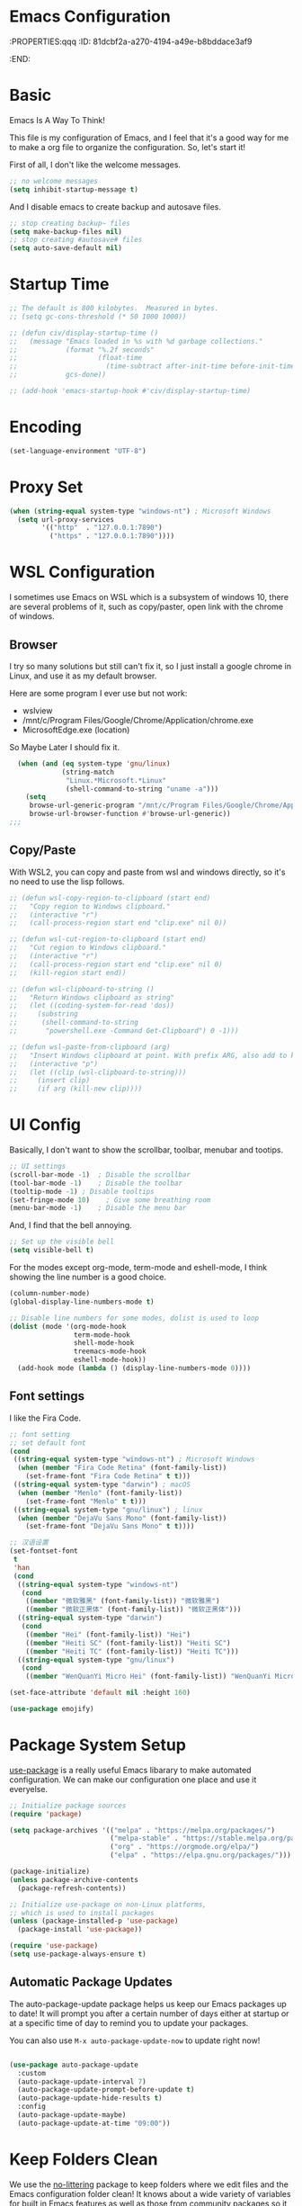 * Emacs Configuration
:PROPERTIES:qqq
:ID:       81dcbf2a-a270-4194-a49e-b8bddace3af9
:END:

#+PROPERTY: header-args:emacs-lisp :tangle ~/.emacs.d/init.el :mkdirp yes

* Basic 

Emacs Is A Way To Think!

This file is my configuration of Emacs, and I feel that it's a good way for me to make a org file to organize the configuration. So, let's start it!

First of all, I don't like the welcome messages.

#+begin_src emacs-lisp
  ;; no welcome messages
  (setq inhibit-startup-message t)
#+end_src

And I disable emacs to create backup and autosave files.

#+begin_src emacs-lisp
  ;; stop creating backup~ files
  (setq make-backup-files nil)
  ;; stop creating #autosave# files
  (setq auto-save-default nil)
#+end_src

* Startup Time

#+begin_src emacs-lisp
  ;; The default is 800 kilobytes.  Measured in bytes.
  ;; (setq gc-cons-threshold (* 50 1000 1000))

  ;; (defun civ/display-startup-time ()
  ;;   (message "Emacs loaded in %s with %d garbage collections."
  ;;            (format "%.2f seconds"
  ;;                    (float-time
  ;;                      (time-subtract after-init-time before-init-time)))
  ;;            gcs-done))

  ;; (add-hook 'emacs-startup-hook #'civ/display-startup-time)
#+end_src

* Encoding

#+begin_src emacs-lisp
(set-language-environment "UTF-8")
#+end_src

* Proxy Set

#+begin_src emacs-lisp
  (when (string-equal system-type "windows-nt") ; Microsoft Windows
    (setq url-proxy-services
          '(("http"  . "127.0.0.1:7890")
            ("https" . "127.0.0.1:7890"))))
#+end_src

* WSL Configuration

I sometimes use Emacs on WSL which is a subsystem of windows 10, there are several problems of it, such as copy/paster, open link with the chrome of windows.

** Browser

I try so many solutions but still can't fix it, so I just install a google chrome in Linux, and use it as my default browser.

Here are some program I ever use but not work:

- wslview
- /mnt/c/Program Files/Google/Chrome/Application/chrome.exe
- MicrosoftEdge.exe (location)

So Maybe Later I should fix it.

#+begin_src emacs-lisp
  (when (and (eq system-type 'gnu/linux)
             (string-match
              "Linux.*Microsoft.*Linux"
              (shell-command-to-string "uname -a")))
    (setq
     browse-url-generic-program "/mnt/c/Program Files/Google/Chrome/Application/chrome.exe"
     browse-url-browser-function #'browse-url-generic))
;;;
#+end_src

** Copy/Paste

With WSL2, you can copy and paste from wsl and windows directly, so it's no need to use the lisp follows.

#+begin_src emacs-lisp
;; (defun wsl-copy-region-to-clipboard (start end)
;;   "Copy region to Windows clipboard."
;;   (interactive "r")
;;   (call-process-region start end "clip.exe" nil 0))

;; (defun wsl-cut-region-to-clipboard (start end)
;;   "Cut region to Windows clipboard."
;;   (interactive "r")
;;   (call-process-region start end "clip.exe" nil 0)
;;   (kill-region start end))

;; (defun wsl-clipboard-to-string ()
;;   "Return Windows clipboard as string"
;;   (let ((coding-system-for-read 'dos))
;;     (substring
;;      (shell-command-to-string
;;       "powershell.exe -Command Get-Clipboard") 0 -1)))

;; (defun wsl-paste-from-clipboard (arg)
;;   "Insert Windows clipboard at point. With prefix ARG, also add to kill-ring."
;;   (interactive "p")
;;   (let ((clip (wsl-clipboard-to-string)))
;;     (insert clip)
;;     (if arg (kill-new clip))))
#+end_src

* UI Config

Basically, I don't want to show the scrollbar, toolbar, menubar and tootips.

#+begin_src emacs-lisp
  ;; UI settings
  (scroll-bar-mode -1)	; Disable the scrollbar
  (tool-bar-mode -1)	; Disable the toolbar
  (tooltip-mode -1)	; Disable tooltips
  (set-fringe-mode 10)    ; Give some breathing room
  (menu-bar-mode -1)	; Disable the menu bar
#+end_src

And, I find that the bell annoying.

#+begin_src emacs-lisp
  ;; Set up the visible bell
  (setq visible-bell t)
#+end_src

For the modes except org-mode, term-mode and eshell-mode, I think showing the line number is a good choice.

#+begin_src emacs-lisp
  (column-number-mode)
  (global-display-line-numbers-mode t)

  ;; Disable line numbers for some modes, dolist is used to loop
  (dolist (mode '(org-mode-hook
                  term-mode-hook
                  shell-mode-hook
                  treemacs-mode-hook
                  eshell-mode-hook))
    (add-hook mode (lambda () (display-line-numbers-mode 0))))
#+end_src

** Font settings

I like the Fira Code.

#+begin_src emacs-lisp
  ;; font setting
  ;; set default font
  (cond
   ((string-equal system-type "windows-nt") ; Microsoft Windows
    (when (member "Fira Code Retina" (font-family-list))
      (set-frame-font "Fira Code Retina" t t)))
   ((string-equal system-type "darwin") ; macOS
    (when (member "Menlo" (font-family-list))
      (set-frame-font "Menlo" t t)))
   ((string-equal system-type "gnu/linux") ; linux
    (when (member "DejaVu Sans Mono" (font-family-list))
      (set-frame-font "DejaVu Sans Mono" t t))))

  ;; 汉语设置
  (set-fontset-font
   t
   'han
   (cond
    ((string-equal system-type "windows-nt")
     (cond
      ((member "微软雅黑" (font-family-list)) "微软雅黑")
      ((member "微软正黑体" (font-family-list)) "微软正黑体")))
    ((string-equal system-type "darwin")
     (cond
      ((member "Hei" (font-family-list)) "Hei")
      ((member "Heiti SC" (font-family-list)) "Heiti SC")
      ((member "Heiti TC" (font-family-list)) "Heiti TC")))
    ((string-equal system-type "gnu/linux")
     (cond
      ((member "WenQuanYi Micro Hei" (font-family-list)) "WenQuanYi Micro Hei")))))

  (set-face-attribute 'default nil :height 160)
#+end_src

#+begin_src emacs-lisp
  (use-package emojify)
#+end_src

* Package System Setup

[[https://github.com/jwiegley/use-package][use-package]] is a really useful Emacs libarary to make automated configuration. We can make our configuration one place and use it everyelse.

#+begin_src emacs-lisp
  ;; Initialize package sources
  (require 'package)

  (setq package-archives '(("melpa" . "https://melpa.org/packages/")
                           ("melpa-stable" . "https://stable.melpa.org/packages/")
                           ("org" . "https://orgmode.org/elpa/")
                           ("elpa" . "https://elpa.gnu.org/packages/")))

  (package-initialize)
  (unless package-archive-contents
    (package-refresh-contents))

  ;; Initialize use-package on non-Linux platforms,
  ;; which is used to install packages
  (unless (package-installed-p 'use-package)
    (package-install 'use-package))

  (require 'use-package)
  (setq use-package-always-ensure t)
#+end_src



** Automatic Package Updates

The auto-package-update package helps us keep our Emacs packages up to date!  It will prompt you after a certain number of days either at startup or at a specific time of day to remind you to update your packages.

You can also use =M-x auto-package-update-now= to update right now!

#+begin_src emacs-lisp

  (use-package auto-package-update
    :custom
    (auto-package-update-interval 7)
    (auto-package-update-prompt-before-update t)
    (auto-package-update-hide-results t)
    :config
    (auto-package-update-maybe)
    (auto-package-update-at-time "09:00"))

#+end_src

* Keep Folders Clean

We use the [[https://github.com/emacscollective/no-littering/blob/master/no-littering.el][no-littering]] package to keep folders where we edit files and the Emacs configuration folder clean!  It knows about a wide variety of variables for built in Emacs features as well as those from community packages so it can be much easier than finding and setting these variables yourself.

#+begin_src emacs-lisp

  ;; NOTE: If you want to move everything out of the ~/.emacs.d folder
  ;; reliably, set `user-emacs-directory` before loading no-littering!
  ;(setq user-emacs-directory "~/.cache/emacs")

  (use-package no-littering)

  ;; no-littering doesn't set this by default so we must place
  ;; auto save files in the same path as it uses for sessions
  (setq auto-save-file-name-transforms
        `((".*" ,(no-littering-expand-var-file-name "auto-save/") t)))

#+end_src
* Keybindings Configuration

I prefer to use Vi-like editing command, so I use the [[https://evil.readthedocs.io/en/latest/index.html][evil-mode]] to realize it.

[[https://github.com/emacs-evil/evil-collection][evil-collection]] is used to automatically configure various Emacs modes with Vi-like keybindings for evil-mode.

And for make my own keymaps, I use [[https://github.com/noctuid/general.el][general.el]].

Hydra is best to make keybindings that have same prefix.

#+begin_src emacs-lisp
  ;; Make ESC quit prompts
  (global-set-key (kbd "<escape>") 'keyboard-escape-quit)
  ;; bing C-M-J to switch buffer
  (global-set-key (kbd "C-M-j") 'counsel-switch-buffer)

  ;; used to make your own keymaps
  (use-package general
    :ensure t
    :config
    (general-create-definer civitasv/leader-keys
      :keymaps '(normal insert visual emacs)
      :prefix "SPC"
      :global-prefix "C-SPC")

    (civitasv/leader-keys
      "t" '(counsel-load-theme :which-key "choose theme")
      "z" '(hydra-text-scale/body :which-key "scale text")
      "a" '(hydra-agenda/body :which-key "org agenda")
      "s" '(org-insert-subheading :which-key "insert subheading")))

  (use-package hydra)

  ;; A hydra example:
  ;; When `hydra-text-scale/body` is invoked,
  ;; then j, k, f will appear, press j to increase text, press k to decrease text, presee f to finish.
  (defhydra hydra-text-scale (:timeout 4)
    "scale text"
    ("j" text-scale-increase "in")
    ("k" text-scale-decrease "out")
    ("f" nil "finished" :exit t))

  (defhydra hydra-agenda (:timeout 4)
    "org agenda"
    ("a" org-agenda "show agenda")
    ("t" org-set-tags-command "add tags")
    ("f" nil "finished" :exit t))

  (use-package undo-tree)
  ;; vim mode
  (use-package evil
    :init
    (setq evil-want-integration t)
    (setq evil-want-keybinding nil)
    (setq evil-want-C-u-scroll t)  ; scroll up
    (setq evil-want-C-d-scroll t)  ; scroll down
    (setq evil-want-C-i-jump nil)
    :config
    (global-undo-tree-mode)
    (evil-mode 1)
    (define-key evil-insert-state-map (kbd "C-g") 'evil-normal-state)

    (evil-global-set-key 'motion "j" 'evil-next-visual-line)
    (evil-global-set-key 'motion "k" 'evil-previous-visual-line)

    (evil-set-undo-system 'undo-tree)
    (evil-set-initial-state 'messages-buffer-mode 'normal)
    (evil-set-initial-state 'dashboard-mode 'normal))

  (use-package evil-collection
    :after evil
    :config
    (evil-collection-init))
#+end_src

* UI Configuration

** Color Theme

[[https://github.com/hlissner/emacs-doom-themes][doom-themes]] provides many beautiful themes.

#+begin_src emacs-lisp
  ;; install doom theme
  (use-package doom-themes
    :init (load-theme 'doom-dracula t))
#+end_src

** Better Mode line

[[https://github.com/seagle0128/doom-modeline][doom-modeline]] provides a better modeline. Before installing doom-modeline, you should install [[https://github.com/domtronn/all-the-icons.el][all-the-icons]] and use =M-x all-the-icons-install-font= to install all the fonts needed.

#+begin_src emacs-lisp

  ;; before using it, you should use `all-the-icons-install-fonts` to install the fonts
  (use-package all-the-icons
    :ensure t
    :if (display-graphic-p))

  ;; emacs air line
  (use-package doom-modeline
    :ensure t
    :hook (window-setup . doom-modeline-mode)
    :custom ((doom-modeline-height 15)))
#+end_src

** Which Key

[[https://github.com/justbur/emacs-which-key][which-key]] is a good libarary to provide some hints on the shortcut, for example, if we input =C-x=, it will toggle a UI panel to show all the commands which start with =C-x=.

#+begin_src emacs-lisp
  ;; give a hint on the shortcut
  (use-package which-key
    :init (which-key-mode)
    :diminish which-key-mode
    :config
    (setq which-key-idle-delay 0.3))
#+end_src

** Ivy and Counsel

[[https://oremacs.com/swiper/][Ivy]] is an excellent completion framework for Emacs. It provides a minimal yet powerful selection menu that appears when you open files, switch buffers, and for many other tasks in Emacs. Counsel is a customized set of commands to replace `find-file` with `counsel-find-file`, etc which provide useful commands for each of the default completion commands.

[[https://github.com/Yevgnen/ivy-rich][ivy-rich]] adds extra columns to a few of the Counsel commands to provide more information about each item.

#+begin_src emacs-lisp
  ;; ivy: generic completion machanism
  ;; swiper: an ivy-enhanced alternative to isearch
  (use-package ivy
    :diminish
    :bind (("C-s" . swiper)
           :map ivy-minibuffer-map
           ("TAB" . ivy-alt-done)
           ("C-l" . ivy-alt-done)
           ("C-j" . ivy-next-line)
           ("C-k" . ivy-previous-line)
           :map ivy-switch-buffer-map
           ("C-k" . ivy-previous-line)
           ("C-l" . ivy-done)
           ("C-d" . ivy-switch-buffer-kill)
           :map ivy-reverse-i-search-map
           ("C-k" . ivy-previous-line)
           ("C-d" . ivy-reverse-i-search-kill))
    :config
    (ivy-mode 1))

  ;; counsel: a collection of ivy-enhanced versions of common Emacs commands
  (use-package counsel
    :bind (("M-x" . counsel-M-x)
           ("C-x b" . counsel-ibuffer)
           ("C-x C-f" . counsel-find-file)
           :map minibuffer-local-map
           ("C-r" . 'counsel-minibuffer-history))
    :config
    (setq ivy-initial-inputs-alist nil))

  ;; ivy-rich: give description on the command, make ivy better
  (use-package ivy-rich
    :init
    (ivy-rich-mode 1))
#+end_src

** Helpful

[[https://github.com/Wilfred/helpful][helpful]] gives a better document on almost everything in Emacs.

#+begin_src emacs-lisp
  ;; give a better doc
  (use-package helpful
    :custom
    (counsel-describe-function-function #'helpful-callable)
    (counsel-describe-variable-function #'helpful-variable)
    :bind
    ([remap describe-function] . counsel-describe-function)
    ([remap describe-command] . helpful-command)
    ([remap describe-variable] . counsel-describe-variable)
    ([remap describe-key] . helpful-key))
#+end_src

* Org Mode

[[https://orgmode.org/][Org Mode]] is one of the best modes in Emacs, It makes our life easier.

** Org Babel

Org Babel allows us to evaluate code blocks in org file.

#+begin_src emacs-lisp
  (defun civ/org-babel-setup ()
    (org-babel-do-load-languages
     'org-babel-load-languages
     '((emacs-lisp .t)
       (python .t)))

    (setq org-confirm-babel-evaluate nil)
    (setq org-babel-python-command "python3"))
#+end_src

** Font Setting

#+begin_src emacs-lisp
  (defun civ/org-font-setup ()
    ;; Replace list hyphen with dot
    (font-lock-add-keywords 'org-mode
                            '(("^ *\\([-]\\) "
                               (0 (prog1 () (compose-region (match-beginning 1) (match-end 1) "•"))))))

    ;; Set faces for heading levels
    (dolist (face '((org-level-1 . 1.2)
                    (org-level-2 . 1.1)
                    (org-level-3 . 1.05)
                    (org-level-4 . 1.0)
                    (org-level-5 . 1.1)
                    (org-level-6 . 1.1)
                    (org-level-7 . 1.1)
                    (org-level-8 . 1.1)))
      (set-face-attribute (car face) nil :font "Fira Code Retina" :weight 'regular :height (cdr face))))
#+end_src

** Basic Config

This section contains the basic configuration for org-mode plus the configuration for Org agendas and capture templates.

#+begin_src emacs-lisp
  ;; org mode setting
  (defun civ/org-code-automatically-format ()
    "org code format"
    (interactive)
    (when (org-in-src-block-p)
      (org-edit-special)
      (indent-region (point-min) (point-max))
      (org-edit-src-exit)))

  (defun civ/org-mode-setup ()
    (org-indent-mode)
    (visual-line-mode 1)
    (setq org-src-tab-acts-natively t)
    (define-key org-mode-map
      (kbd "C-i") #'civ/org-code-automatically-format))


  ;; use org to organize your life
  (use-package org
    :hook (org-mode . civ/org-mode-setup)
    :config
    (setq org-ellipsis " ⌄")

    (setq org-agenda-start-with-log-mode t)
    (setq org-log-done 'time)
    (setq org-log-into-drawer t)

    (setq org-agenda-files
          '("C:/Users/senhu/app/workflow/project/org/tasks.org"
            "C:/Users/senhu/app/workflow/project/org/habits.org"
            "C:/Users/senhu/app/workflow/project/org/birthdays.org"))

    ;; add org-habit, which enables us to show in agenda the STYLE
    ;; which value is habit
    (require 'org-habit)
    (add-to-list 'org-modules 'org-habit)
    (setq org-habit-graph-column 60)

    ;; add org-tempo, which enables us to add some typical language
    ;; and its alias, to input the alias and <TAB>, we can generate
    ;; the code block quickly
    (require 'org-tempo)
    (add-to-list 'org-structure-template-alist '("sh" . "src shell"))
    (add-to-list 'org-structure-template-alist '("el" . "src emacs-lisp"))
    (add-to-list 'org-structure-template-alist '("js" . "src javascript"))
    (add-to-list 'org-structure-template-alist '("py" . "src python"))

    (setq org-todo-keywords
          '((sequence "TODO(t)" "NEXT(n)" "|" "DONE(d!)")
            (sequence "BACKLOG(b)" "PLAN(p)" "READY(r)" "ACTIVE(a)" "REVIEW(v)" "WAIT(w@/!)" "HOLD(h)" "|" "COMPLETED(c)" "CANC(k@)")))

    (setq org-refile-targets
          '(("Archive.org" :maxlevel . 1)))

    ;; Save Org buffers after refiling!
    (advice-add 'org-refile :after 'org-save-all-org-buffers)

    ;; initial some tags
    (setq org-tag-alist
          '((:startgroup)
            ; Put mutually exclusive tags here
            (:endgroup)
            ("@home" . ?H)
            ("@work" . ?W)
            ("agenda" . ?a)
            ("planning" . ?p)
            ("publish" . ?P)
            ("batch" . ?b)
            ("note" . ?n)
            ("idea" . ?i)))

    ;; Configure custom agenda views
    (setq org-agenda-custom-commands
          '(("d" "Dashboard"
             ((agenda "" ((org-deadline-warning-days 7)))
              (todo "NEXT"
                    ((org-agenda-overriding-header "Next Tasks")))
              (todo "ACTIVE" ((org-agenda-overriding-header "Active Projects")))))

            ("n" "Next Tasks"
             ((todo "NEXT"
                    ((org-agenda-overriding-header "Next Tasks")))))

            ;; Low-effort next actions
            ("e" "Low Effort Tasks" tags-todo "+TODO=\"NEXT\"+Effort<15&+Effort>0"
             ((org-agenda-overriding-header "Low Effort Tasks")
              (org-agenda-max-todos 20)
              (org-agenda-files org-agenda-files)))

            ;; Search all todo tags with work
            ("W" "Work Tasks" tags-todo "+@work")

            ("w" "Workflow Status"
             ((todo "WAIT"
                    ((org-agenda-overriding-header "Waiting on External")
                     (org-agenda-files org-agenda-files)))
              (todo "REVIEW"
                    ((org-agenda-overriding-header "In Review")
                     (org-agenda-files org-agenda-files)))
              (todo "PLAN"
                    ((org-agenda-overriding-header "In Planning")
                     (org-agenda-todo-list-sublevels nil)
                     (org-agenda-files org-agenda-files)))
              (todo "BACKLOG"
                    ((org-agenda-overriding-header "Project Backlog")
                     (org-agenda-todo-list-sublevels nil)
                     (org-agenda-files org-agenda-files)))
              (todo "READY"
                    ((org-agenda-overriding-header "Ready for Work")
                     (org-agenda-files org-agenda-files)))
              (todo "ACTIVE"
                    ((org-agenda-overriding-header "Active Projects")
                     (org-agenda-files org-agenda-files)))
              (todo "COMPLETED"
                    ((org-agenda-overriding-header "Completed Projects")
                     (org-agenda-files org-agenda-files)))
              (todo "CANC"
                    ((org-agenda-overriding-header "Cancelled Projects")
                     (org-agenda-files org-agenda-files)))))))

    (setq org-capture-templates
          `(("t" "Tasks / Projects")
            ("tt" "Task" entry (file+olp "C:/Users/senhu/app/workflow/project/org/Tasks.org" "Inbox")
             "* TODO %?\n  %U\n  %a\n  %i" :empty-lines 1)

            ("j" "Journal Entries")
            ("jj" "Journal" entry
             (file+olp+datetree "C:/Users/senhu/app/workflow/project/org/Journal.org")
             "\n* %<%I:%M %p> - Journal :journal:\n\n%?\n\n"
             :clock-in :clock-resume
             :empty-lines 1)
            ("jm" "Meeting" entry
             (file+olp+datetree "C:/Users/senhu/app/workflow/project/org/Journal.org")
             "* %<%I:%M %p> - %a :meetings:\n\n%?\n\n"
             :clock-in :clock-resume
             :empty-lines 1)

            ("w" "Workflows")
            ("we" "Checking Email" entry (file+olp+datetree "C:/Users/senhu/app/workflow/project/org/Journal.org")
             "* Checking Email :email:\n\n%?" :clock-in :clock-resume :empty-lines 1)

            ("m" "Metrics Capture")
            ("mw" "Weight" table-line (file+headline "C:/Users/senhu/app/workflow/project/org/Metrics.org" "Weight")
             "| %U | %^{Weight} | %^{Notes} |" :kill-buffer t)))

    (setq org-src-tab-acts-natively t)
    (civ/org-font-setup)
    (civ/org-babel-setup))
#+end_src

** Nicer Bullets

[[https://github.com/sabof/org-bullets][org-bullets]] makes the heading stars better.

#+begin_src emacs-lisp
  (use-package org-bullets
    :after org
    :hook (org-mode . org-bullets-mode)
    :custom
    (org-bullets-bullet-list '("◉" "○" "●" "○" "●" "○" "●")))
#+end_src

** Center Org Buffers

We use [[https://github.com/joostkremers/visual-fill-column][visual-fill-column]] to center org-mode buffers for a more pleasing writing experience as it centers the contents of the buffer horizontally to seem more like you are editing a document. This is really a matter of personal preference so you can remove the block below if you don't like the behavior.

#+begin_src emacs-lisp
  (defun civ/org-mode-visual-fill ()
    (setq visual-fill-column-width 100
          visual-fill-column-center-text t)
    (visual-fill-column-mode 1))

  (use-package visual-fill-column
    :hook (org-mode . civ/org-mode-visual-fill))
#+end_src

** Auto-tangle Configuration Files

I don't want execute =org-babel-tangle= every time to make the configuration file change, so I make it automate.

#+begin_src emacs-lisp
  ;; Automatically tangle our Emacs.org config file when we save it
  (defun efs/org-babel-tangle-config ()
    (when (string-equal (buffer-file-name)
                        (expand-file-name "~/.emacs.d/Emacs.org"))
      ;; Dynamic scoping to the rescue
      (let ((org-confirm-babel-evaluate nil))
        (org-babel-tangle))))

  (add-hook 'org-mode-hook (lambda () (add-hook 'after-save-hook #'efs/org-babel-tangle-config)))
#+end_src

* Development

** Languages
*** Language Servers

#+begin_src emacs-lisp
  (defun civ/lsp-mode-setup ()
    (setq lsp-headerline-breadcrumb-segments '(path-up-to-project file symbols))
    (lsp-headerline-breadcrumb-mode))

  (use-package yasnippet)

  (use-package lsp-mode
    :commands (lsp lsp-deferred)
    :hook (lsp-mode . civ/lsp-mode-setup)
    :init
    (setq lsp-keymap-prefix "C-c l")  ;; Or 'C-l', 's-l'
    :config
    (lsp-enable-which-key-integration t))

#+end_src

**** lsp-ui

[[https://emacs-lsp.github.io/lsp-ui/][lsp-ui]] is a set of UI enhancements built on top of lsp-mode which make Emacs feel even more like an IDE. Check out the screenshots on the lsp-ui homepage (linked at the beginning of this paragraph) to see examples of what it can do.

#+begin_src emacs-lisp
(use-package lsp-ui
  :hook (lsp-mode . lsp-ui-mode)
  :custom
  (lsp-ui-doc-position 'bottom))
#+end_src

**** lsp-treemacs

[[https://github.com/emacs-lsp/lsp-treemacs][lsp-treemacs]] provides nice tree views for different aspects of your code like symbols in a file, references of a symbol, or diagnostic messages (errors and warnings) that are found in your code.

Try these commands with =M-x=:

- =lsp-treemacs-symbols= - Show a tree view of the symbols in the current file
- =lsp-treemacs-references= - Show a tree view for the references of the symbol under the cursor
- =lsp-treemacs-error-list= - Show a tree view for the diagnostic messages in the project

#+begin_src emacs-lisp
(use-package lsp-treemacs
  :after lsp)
#+end_src

**** lsp-ivy

[[https://github.com/emacs-lsp/lsp-ivy][lsp-ivy]] integrates Ivy with =lsp-mode= to make it easy to search for things by name in your code. When you run these commands, a prompt will appear in the minibuffer allowing you to type part of the name of a symbol in your code. Results will be populated in the minibuffer so that you can find what you’re looking for and jump to that location in the code upon selecting the result.

Try these commands with =M-x=:

- =lsp-ivy-workspace-symbol= - Search for a symbol name in the current project workspace
- =lsp-ivy-global-workspace-symbol= - Search for a symbol name in all active project workspaces

#+begin_src emacs-lisp
(use-package lsp-ivy)
#+end_src

*** TypeScript

#+begin_src emacs-lisp
  (use-package typescript-mode
    :mode "\\.ts\\'"
    :hook (typescript-mode . lsp-deferred)
    :config
    (setq typescript-indent-level 2))
#+end_src

*** Company Mode

[[http://company-mode.github.io/][Company Mode]] provides a nicer in-buffer completion interface than completion-at-point which is more reminiscent of what you would expect from an IDE. We add a simple configuration to make the keybindings a little more useful (TAB now completes the selection and initiates completion at the current location if needed).

We also use [[https://github.com/sebastiencs/company-box][company-box]] to further enhance the look of the completions with icons and better overall presentation.

#+begin_src emacs-lisp

  (use-package company
    :after lsp-mode
    :hook (lsp-mode . company-mode)
    :bind (:map company-active-map
                ("<tab>" . company-complete-selection))
    (:map lsp-mode-map
          ("<tab>" . company-indent-or-complete-common))
    :custom
    (company-minimum-prefix-length 1)
    (company-idle-delay 0.0))

  (use-package company-box
    :hook (company-mode . company-box-mode))

#+end_src

** Projectile

[[https://projectile.mx/][Projectile]] is a project management library for Emacs which makes it a lot easier to navigate around code projects for various languages. Many packages integrate with Projectile so it¡¯s a good idea to have it installed even if you don¡¯t use its commands directly.

#+begin_src emacs-lisp
  (use-package projectile
    :diminish projectile-mode
    :config (projectile-mode)
    :custom ((projectile-completion-system 'ivy))
    :bind-keymap
    ("C-c p" . projectile-command-map)
    :init
    (when (file-directory-p "C:/Users/senhu/app/workflow/project")
      (setq projectile-project-search-path '("C:/Users/senhu/app/workflow/project")))
    (setq projectile-switch-project-action #'projectile-dired))

  (use-package counsel-projectile
    :config (counsel-projectile-mode))
#+end_src

** Magit

[[https://magit.vc/][Magit]] is a magical git manage tool.

#+begin_src emacs-lisp
  ;; a magical git manage tool
  (use-package magit
    :custom
    (magit-display-buffer-function #'magit-display-buffer-same-window-except-diff-v1))

  (use-package forge
    :after magit
    :init
    (setq forge-add-default-sections nil)
    (setq forge-add-default-bindings nil))
#+end_src

** Commenting

Emacs’ built in commenting functionality comment-dwim (usually bound to M-;) doesn’t always comment things in the way you might expect so we use [[https://github.com/redguardtoo/evil-nerd-commenter][evil-nerd-commenter]] to provide a more familiar behavior. I’ve bound it to M-/ since other editors sometimes use this binding but you could also replace Emacs’ M-; binding with this command.

#+begin_src emacs-lisp
  (use-package evil-nerd-commenter
    :bind ("M-/" . evilnc-comment-or-uncomment-lines))
#+end_src

** Rainbow Delimiters

[[https://github.com/Fanael/rainbow-delimiters][rainbow-delimiters]] is useful in programming modes because it colorizes nested parentheses and brackets according to their nesting depth. This makes it a lot easier to visually match parentheses in Emacs Lisp code without having to count them yourself.

#+begin_src emacs-lisp
;; make parentheses more beautiful
(use-package rainbow-delimiters
  :hook (prog-mode . rainbow-delimiters-mode))
#+end_src

* Terminals

** Linux

*** term-mode

=term-mode= is a built-in terminal emulator in Emacs.  Because it is written in Emacs Lisp, you can start using it immediately with very little configuration.  If you are on Linux or macOS, =term-mode= is a great choice to get started because it supports fairly complex terminal applications (=htop=, =vim=, etc) and works pretty reliably.  However, because it is written in Emacs Lisp, it can be slower than other options like =vterm=.  The speed will only be an issue if you regularly run console apps with a lot of output.

One important thing to understand is =line-mode= versus =char-mode=.  =line-mode= enables you to use normal Emacs keybindings while moving around in the terminal buffer while =char-mode= sends most of your keypresses to the underlying terminal.  While using =term-mode=, you will want to be in =char-mode= for any terminal applications that have their own keybindings.  If you're just in your usual shell, =line-mode= is sufficient and feels more integrated with Emacs.

With =evil-collection= installed, you will automatically switch to =char-mode= when you enter Evil's insert mode (press =i=).  You will automatically be switched back to =line-mode= when you enter Evil's normal mode (press =ESC=).

Run a terminal with =M-x term!=

*Useful key bindings:*

- =C-c C-p= / =C-c C-n= - go back and forward in the buffer's prompts (also =[[= and =]]= with evil-mode)
- =C-c C-k= - Enter char-mode
- =C-c C-j= - Return to line-mode
- If you have =evil-collection= installed, =term-mode= will enter char mode when you use Evil's Insert mode
  
ATTENTION: When you're in terminal mode, any regular ==C-x whatever== will become ==C-c whatever==, so you should use ==C-c b== to switch buffer.

#+begin_src emacs-lisp
  (when (string-equal system-type "gnu/linux")  ; Linux
    (use-package term
      :config
      (setq explicit-shell-file-name "zsh") ;; Change this to zsh, etc
      ;;(setq explicit-zsh-args '())         ;; Use 'explicit-<shell>-args for shell-specific args

      ;; Match the default Bash shell prompt.  Update this if you have a custom prompt
      (setq term-prompt-regexp "^[^#$%>\n]*[#$%>] *"))
  
    (use-package eterm-256color
      :hook (term-mode . eterm-256color-mode)))
#+end_src

** Windows

*** shell-mode

[[https://www.gnu.org/software/emacs/manual/html_node/emacs/Interactive-Shell.html#Interactive-Shell][shell-mode]] is a middle ground between =term-mode= and Eshell.  It is *not* a terminal emulator so more complex terminal programs will not run inside of it.  It does have much better integration with Emacs because all command input in this mode is handled by Emacs and then sent to the underlying shell once you press Enter.  This means that you can use =evil-mode='s editing motions on the command line, unlike in the terminal emulator modes above.

*Useful key bindings:*

- =C-c C-p= / =C-c C-n= - go back and forward in the buffer's prompts (also =[[= and =]]= with evil-mode)
- =M-p= / =M-n= - go back and forward in the input history
- =C-c C-u= - delete the current input string backwards up to the cursor
- =counsel-shell-history= - A searchable history of commands typed into the shell

One advantage of =shell-mode= on Windows is that it's the only way to run =cmd.exe=, PowerShell, Git Bash, etc from within Emacs.  Here's an example of how you would set up =shell-mode= to run PowerShell on Windows:

#+begin_src emacs-lisp
(when (eq system-type 'windows-nt)
  (setq explicit-shell-file-name "powershell.exe")
  (setq explicit-powershell.exe-args '()))
#+end_src

** eshell

[[https://www.gnu.org/software/emacs/manual/html_mono/eshell.html#Contributors-to-Eshell][Eshell]] is Emacs' own shell implementation written in Emacs Lisp.  It provides you with a cross-platform implementation (even on Windows!) of the common GNU utilities you would find on Linux and macOS (=ls=, =rm=, =mv=, =grep=, etc).  It also allows you to call Emacs Lisp functions directly from the shell and you can even set up aliases (like aliasing =vim= to =find-file=).  Eshell is also an Emacs Lisp REPL which allows you to evaluate full expressions at the shell.

The downsides to Eshell are that it can be harder to configure than other packages due to the particularity of where you need to set some options for them to go into effect, the lack of shell completions (by default) for some useful things like Git commands, and that REPL programs sometimes don't work as well.  However, many of these limitations can be dealt with by good configuration and installing external packages, so don't let that discourage you from trying it!

*Useful key bindings:*

- =C-c C-p= / =C-c C-n= - go back and forward in the buffer's prompts (also =[[= and =]]= with evil-mode)
- =M-p= / =M-n= - go back and forward in the input history
- =C-c C-u= - delete the current input string backwards up to the cursor
- =counsel-esh-history= - A searchable history of commands typed into Eshell

We will be covering Eshell more in future videos highlighting other things you can do with it.

For more thoughts on Eshell, check out these articles by Pierre Neidhardt:
- https://ambrevar.xyz/emacs-eshell/index.html
- https://ambrevar.xyz/emacs-eshell-versus-shell/index.html

#+begin_src emacs-lisp
  (defun civ/configure-eshell ()
    ;; Save command history when commands are entered
    (add-hook 'eshell-pre-command-hook 'eshell-save-some-history)

    ;; Truncate buffer for performance
    (add-to-list 'eshell-output-filter-functions 'eshell-truncate-buffer)

    ;; Bind some useful keys for evil-mode
    (evil-define-key '(normal insert visual) eshell-mode-map (kbd "C-r") 'counsel-esh-history)
    (evil-define-key '(normal insert visual) eshell-mode-map (kbd "<home>") 'eshell-bol)
    (evil-normalize-keymaps)

    (setq eshell-history-size         10000
          eshell-buffer-maximum-lines 10000
          eshell-hist-ignoredups t
          eshell-scroll-to-bottom-on-input t))

  (use-package eshell-git-prompt)

  (use-package eshell
    :hook (eshell-first-time-mode . civ/configure-eshell)
    :config

    (with-eval-after-load 'esh-opt
      (setq eshell-destroy-buffer-when-process-dies t)
      (setq eshell-visual-commands '("htop" "zsh" "vim")))

    (eshell-git-prompt-use-theme 'powerline))
#+end_src

* File ManageMent

** Dired

Dired is a built-in file manager for Emacs that does some pretty amazing things!  Here are some key bindings you should try out:

*** Key Bindings

**** Navigation

*Emacs* / *Evil*
- =n= / =j= - next line
- =p= / =k= - previous line
- =j= / =J= - jump to file in buffer
- =RET= - select file or directory
- =^= - go to parent directory
- =S-RET= / =g O= - Open file in "other" window
- =M-RET= - Show file in other window without focusing (previewing files)
- =g o= (=dired-view-file=) - Open file but in a "preview" mode, close with =q=
- =g= / =g r= Refresh the buffer with =revert-buffer= after changing configuration (and after filesystem changes!)
  
**** Marking files

- =m= - Marks a file
- =u= - Unmarks a file
- =U= - Unmarks all files in buffer
- =* t= / =t= - Inverts marked files in buffer
- =% m= - Mark files in buffer using regular expression
- =*= - Lots of other auto-marking functions
- =k= / =K= - "Kill" marked items (refresh buffer with =g= / =g r= to get them back)
- Many operations can be done on a single file if there are no active marks!
 
**** Copying and Renaming files

- =C= - Copy marked files (or if no files are marked, the current file)
- Copying single and multiple files
- =U= - Unmark all files in buffer
- =R= - Rename marked files, renaming multiple is a move!
- =% R= - Rename based on regular expression: =^test= , =old-\&=

*Power command*: =C-x C-q= (=dired-toggle-read-only=) - Makes all file names in the buffer editable directly to rename them!  Press =Z Z= to confirm renaming or =Z Q= to abort.

**** Deleting files

- =D= - Delete marked file
- =d= - Mark file for deletion
- =x= - Execute deletion for marks
- =delete-by-moving-to-trash= - Move to trash instead of deleting permanently

**** Creating and extracting archives

- =Z= - Compress or uncompress a file or folder to (=.tar.gz=)
- =c= - Compress selection to a specific file
- =dired-compress-files-alist= - Bind compression commands to file extension

**** Other common operations

- =T= - Touch (change timestamp)
- =M= - Change file mode
- =O= - Change file owner
- =G= - Change file group
- =S= - Create a symbolic link to this file
- =L= - Load an Emacs Lisp file into Emacs

*** Configuration

#+begin_src emacs-lisp
  (use-package dired
    :ensure nil
    :commands (dired dired-jump)
    :bind (("C-x C-j" . dired-jump))
    :custom ((dired-listing-switches "-agho --group-directories-first"))
    :config
    (evil-collection-define-key 'normal 'dired-mode-map
      "h" 'dired-single-up-directory
      "l" 'dired-single-buffer))

  (use-package dired-single)

  (use-package all-the-icons-dired
    :hook (dired-mode . all-the-icons-dired-mode))

  (use-package dired-hide-dotfiles
    :hook (dired-mode . dired-hide-dotfiles-mode)
    :config
    (evil-collection-define-key 'normal 'dired-mode-map
      "H" 'dired-hide-dotfiles-mode))
#+end_src
